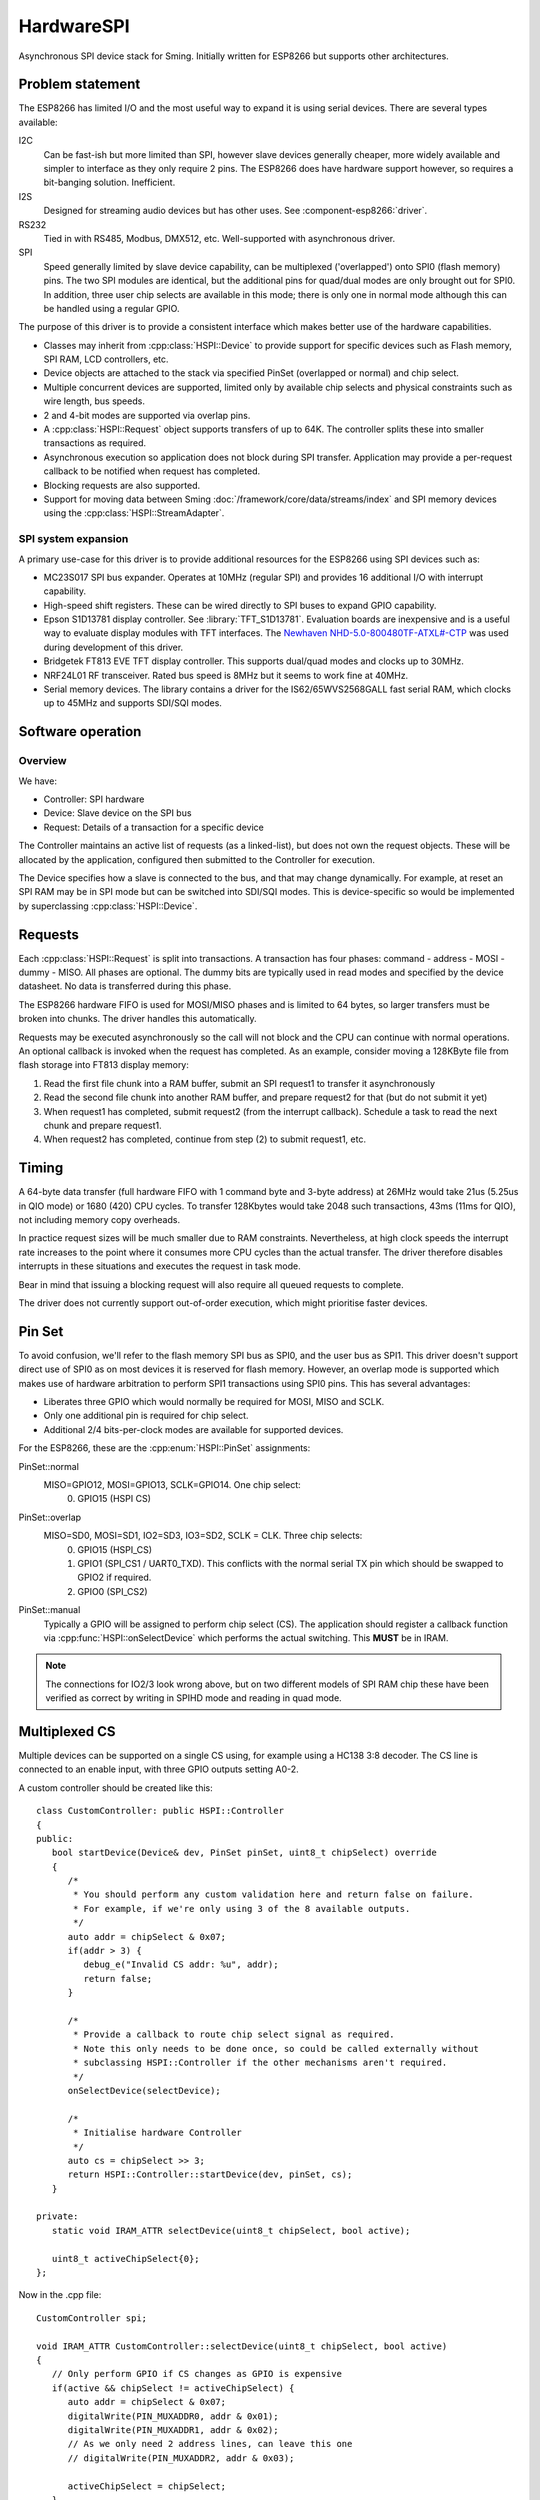 HardwareSPI
===========

Asynchronous SPI device stack for Sming.
Initially written for ESP8266 but supports other architectures.

Problem statement
-----------------

The ESP8266 has limited I/O and the most useful way to expand it is using serial devices. There are several types available:

I2C
   Can be fast-ish but more limited than SPI, however slave devices generally cheaper, more widely available and simpler to interface as they only require 2 pins.
   The ESP8266 does have hardware support however, so requires a bit-banging solution. Inefficient.

I2S
   Designed for streaming audio devices but has other uses. See :component-esp8266:`driver`.

RS232
   Tied in with RS485, Modbus, DMX512, etc. Well-supported with asynchronous driver.

SPI
   Speed generally limited by slave device capability, can be multiplexed ('overlapped') onto SPI0 (flash memory) pins.
   The two SPI modules are identical, but the additional pins for quad/dual modes are only brought out for SPI0.
   In addition, three user chip selects are available in this mode; there is only one in normal mode although this
   can be handled using a regular GPIO.


The purpose of this driver is to provide a consistent interface which makes better use of the hardware capabilities.

-  Classes may inherit from :cpp:class:`HSPI::Device` to provide support for specific devices such as
   Flash memory, SPI RAM, LCD controllers, etc.
-  Device objects are attached to the stack via specified PinSet (overlapped or normal) and chip select.
-  Multiple concurrent devices are supported, limited only by available chip selects and physical constraints such
   as wire length, bus speeds.
-  2 and 4-bit modes are supported via overlap pins.
-  A :cpp:class:`HSPI::Request` object supports transfers of up to 64K. The controller splits these into smaller transactions as required.
-  Asynchronous execution so application does not block during SPI transfer.
   Application may provide a per-request callback to be notified when request has completed.
-  Blocking requests are also supported.
-  Support for moving data between Sming :doc:`/framework/core/data/streams/index` and SPI memory devices
   using the :cpp:class:`HSPI::StreamAdapter`.


SPI system expansion
~~~~~~~~~~~~~~~~~~~~

A primary use-case for this driver is to provide additional resources for the ESP8266 using SPI devices such as:

-  MC23S017 SPI bus expander. Operates at 10MHz (regular SPI) and provides 16 additional I/O with interrupt capability.
-  High-speed shift registers. These can be wired directly to SPI buses to expand GPIO capability.
-  Epson S1D13781 display controller.  See :library:`TFT_S1D13781`.
   Evaluation boards are inexpensive and is a useful way to evaluate display modules with TFT interfaces.
   The `Newhaven NHD-5.0-800480TF-ATXL#-CTP <https://www.newhavendisplay.com/nhd50800480tfatxlctp-p-6062.html>`__
   was used during development of this driver.
-  Bridgetek FT813 EVE TFT display controller. This supports dual/quad modes and clocks up to 30MHz.
-  NRF24L01 RF transceiver. Rated bus speed is 8MHz but it seems to work fine at 40MHz.
-  Serial memory devices. The library contains a driver for the IS62/65WVS2568GALL fast serial RAM, which clocks up to 45MHz and
   supports SDI/SQI modes.


Software operation
------------------

Overview
~~~~~~~~

We have:

-  Controller: SPI hardware
-  Device: Slave device on the SPI bus
-  Request: Details of a transaction for a specific device

The Controller maintains an active list of requests (as a linked-list), but does not own the request objects. These will be allocated by the application, configured then submitted to the Controller for execution.

The Device specifies how a slave is connected to the bus, and that may change dynamically. For example, at reset an SPI RAM may be in SPI mode but can be switched into SDI/SQI modes.
This is device-specific so would be implemented by superclassing :cpp:class:`HSPI::Device`.


Requests
--------

Each :cpp:class:`HSPI::Request` is split into transactions.
A transaction has four phases: command - address - MOSI - dummy - MISO.
All phases are optional.
The dummy bits are typically used in read modes and specified by the device datasheet.
No data is transferred during this phase.

The ESP8266 hardware FIFO is used for MOSI/MISO phases and is limited to 64 bytes,
so larger transfers must be broken into chunks. The driver handles this automatically.

Requests may be executed asynchronously so the call will not block and the CPU can continue
with normal operations. An optional callback is invoked when the request has completed.
As an example, consider moving a 128KByte file from flash storage into FT813 display memory:

1. Read the first file chunk into a RAM buffer, submit an SPI request1 to transfer it asynchronously
2. Read the second file chunk into another RAM buffer, and prepare request2 for that (but do not submit it yet)
3. When request1 has completed, submit request2 (from the interrupt callback).
   Schedule a task to read the next chunk and prepare request1.
4. When request2 has completed, continue from step (2) to submit request1, etc.

Timing
------

A 64-byte data transfer (full hardware FIFO with 1 command byte and 3-byte address) at 26MHz would take 21us (5.25us in QIO mode)
or 1680 (420) CPU cycles. To transfer 128Kbytes would take 2048 such transactions, 43ms (11ms for QIO), not including memory copy overheads.

In practice request sizes will be much smaller due to RAM constraints.
Nevertheless, at high clock speeds the interrupt rate increases to the point where it consumes more CPU cycles than the
actual transfer. The driver therefore disables interrupts in these situations and executes the request in task mode.

Bear in mind that issuing a blocking request will also require all queued requests to complete.

The driver does not currently support out-of-order execution, which might prioritise faster devices.


Pin Set
-------

To avoid confusion, we'll refer to the flash memory SPI bus as SPI0, and the user bus as SPI1.
This driver doesn't support direct use of SPI0 as on most devices it is reserved for flash
memory. However, an overlap mode is supported which makes use of hardware arbitration to
perform SPI1 transactions using SPI0 pins. This has several advantages:

-  Liberates three GPIO which would normally be required for MOSI, MISO and SCLK.
-  Only one additional pin is required for chip select.
-  Additional 2/4 bits-per-clock modes are available for supported devices.

For the ESP8266, these are the :cpp:enum:`HSPI::PinSet` assignments:

PinSet::normal
   MISO=GPIO12, MOSI=GPIO13, SCLK=GPIO14. One chip select:
      0. GPIO15 (HSPI CS)

PinSet::overlap
   MISO=SD0, MOSI=SD1, IO2=SD3, IO3=SD2, SCLK = CLK. Three chip selects:
      0. GPIO15 (HSPI_CS)
      1. GPIO1 (SPI_CS1 / UART0_TXD).
         This conflicts with the normal serial TX pin which should be swapped to GPIO2 if required.
      2. GPIO0 (SPI_CS2)

PinSet::manual
   Typically a GPIO will be assigned to perform chip select (CS).
   The application should register a callback function via :cpp:func:`HSPI::onSelectDevice`
   which performs the actual switching. This **MUST** be in IRAM.

.. note::

   The connections for IO2/3 look wrong above, but on two different models of SPI RAM chip these
   have been verified as correct by writing in SPIHD mode and reading in quad mode.

Multiplexed CS
--------------

Multiple devices can be supported on a single CS using, for example using a HC138 3:8 decoder.
The CS line is connected to an enable input, with three GPIO outputs setting A0-2.

A custom controller should be created like this::

   class CustomController: public HSPI::Controller
   {
   public:
      bool startDevice(Device& dev, PinSet pinSet, uint8_t chipSelect) override
      {
         /*
          * You should perform any custom validation here and return false on failure.
          * For example, if we're only using 3 of the 8 available outputs.
          */
         auto addr = chipSelect & 0x07;
         if(addr > 3) {
            debug_e("Invalid CS addr: %u", addr);
            return false;
         }
         
         /*
          * Provide a callback to route chip select signal as required.
          * Note this only needs to be done once, so could be called externally without
          * subclassing HSPI::Controller if the other mechanisms aren't required.
          */
         onSelectDevice(selectDevice);

         /*
          * Initialise hardware Controller
          */
         auto cs = chipSelect >> 3;
         return HSPI::Controller::startDevice(dev, pinSet, cs);
      }

   private:
      static void IRAM_ATTR selectDevice(uint8_t chipSelect, bool active);

      uint8_t activeChipSelect{0};
   };

Now in the .cpp file::

   CustomController spi;

   void IRAM_ATTR CustomController::selectDevice(uint8_t chipSelect, bool active)
   {
      // Only perform GPIO if CS changes as GPIO is expensive
      if(active && chipSelect != activeChipSelect) {
         auto addr = chipSelect & 0x07;
         digitalWrite(PIN_MUXADDR0, addr & 0x01);
         digitalWrite(PIN_MUXADDR1, addr & 0x02);
         // As we only need 2 address lines, can leave this one
         // digitalWrite(PIN_MUXADDR2, addr & 0x03);

         activeChipSelect = chipSelect;
      }

      // If using a hardware CS output then we're done.

      if(spi.getActivePinSet() == HSPI::PinSet::manual) {
         // For manual chip select operation, set the state directly here
      }
   }


IO Modes
--------

Not to be confused with :cpp:enum:`HSPI::ClockMode`, the :cpp:enum:`HSPI::IoMode` determines how
the command, address and data phases are transferred:

   ========     =======     =======     ====     ======
   .                   Bits per clock            .
   --------     ----------------------------     ------
   IO Mode      Command     Address     Data     Duplex
   ========     =======     =======     ====     ======
   SPI          1           1           1        Full
   SPIHD        1           1           1        Half
   SPI3WIRE     1           1           1        Half
   DUAL         1           1           2        Half
   DIO          1           2           2        Half
   SDI          2           2           2        Half
   QUAD         1           1           4        Half
   QIO          1           4           4        Half
   SQI          4           4           4        Half
   ========     =======     =======     ====     ======

.. note::

   SDI and SQI are not supported directly by hardware, but is implemented within the driver using the address phase.
   In these modes, commands are limited to 8 bits.

   This seems to be consistent with the ESP32 IDF driver, as in ``spi_ll.h``::
   
      /** IO modes supported by the master. */
      typedef enum {
          SPI_LL_IO_MODE_NORMAL = 0,  ///< 1-bit mode for all phases
          SPI_LL_IO_MODE_DIO,         ///< 2-bit mode for address and data phases, 1-bit mode for command phase
          SPI_LL_IO_MODE_DUAL,        ///< 2-bit mode for data phases only, 1-bit mode for command and address phases
          SPI_LL_IO_MODE_QIO,         ///< 4-bit mode for address and data phases, 1-bit mode for command phase
          SPI_LL_IO_MODE_QUAD,        ///< 4-bit mode for data phases only, 1-bit mode for command and address phases
      } spi_ll_io_mode_t;

Somne devices (e.g. W25Q32 flash) have specific commands to support these modes, but others (e.g. IS62/65WVS2568GALL fast serial RAM) do not,
and the SDI/SQI mode setting applies to all phases. This needs to be implemented in the driver as otherwise the user code is more complex than
necesssary and performance suffers considerably.


Streaming
---------

The :cpp:class:`HSPI::StreamAdapter` provides support for streaming of data to/from memory devices.

This would be used, for example, to transfer content to or from a :cpp:class:`FileStream`
or :cpp:type:`FlashMemoryStream` to SPI RAM asynchronously.

Supported devices must inherit from :cpp:class:`HSPI::MemoryDevice`.



API
---

.. doxygenenum:: HSPI::ClockMode
.. doxygenenum:: HSPI::IoMode
.. doxygenenum:: HSPI::PinSet

.. doxygenstruct:: HSPI::Request
   :members:

.. doxygenstruct:: HSPI::Data
   :members:

.. doxygenclass:: HSPI::Device
   :members:

.. doxygenclass:: HSPI::MemoryDevice
   :members:

.. doxygenclass:: HSPI::RAM::PSRAM64
.. doxygenclass:: HSPI::RAM::IS62_65

.. doxygenclass:: HSPI::Controller
   :members:

.. doxygenclass:: HSPI::StreamAdapter
   :members:

